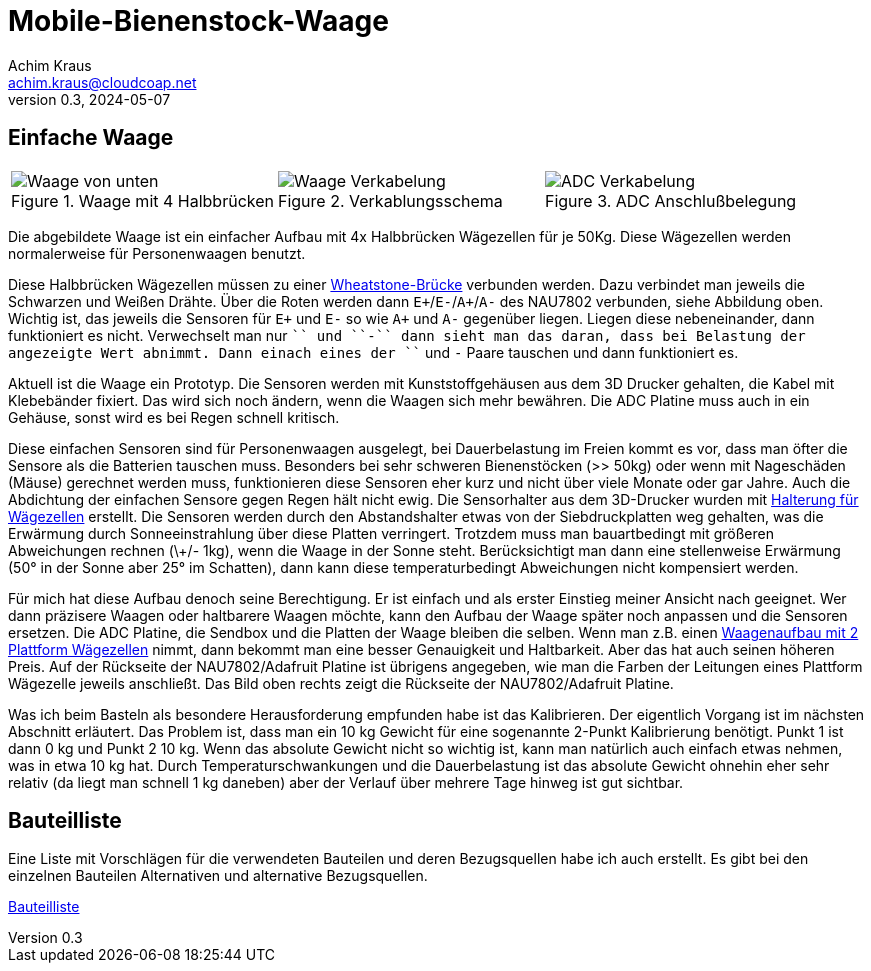 // Mobile-Bienenstock-Waage, Version 2.0, Mai 2024

:imagesdir: pictures

= Mobile-Bienenstock-Waage
Achim Kraus <achim.kraus@cloudcoap.net>
v0.3, 2024-05-07

== Einfache Waage

[cols="3*"]
|===
a|.Waage mit 4 Halbbrücken
image::101_waage_unten.png[Waage von unten] 
a|.Verkablungsschema
image::102_verkabelung.png[Waage Verkabelung] 
a|.ADC Anschlußbelegung
image::103_ADC_verkabelung.png[ADC Verkabelung]
|===

Die abgebildete Waage ist ein einfacher Aufbau mit 4x Halbbrücken Wägezellen für je 50Kg. Diese Wägezellen werden normalerweise für Personenwaagen benutzt.

Diese Halbbrücken Wägezellen müssen zu einer link:https://de.wikipedia.org/wiki/Wheatstonesche_Messbr%C3%BCcke[Wheatstone-Brücke] verbunden werden. Dazu verbindet man jeweils die Schwarzen und Weißen Drähte. Über die Roten werden dann ``E+``/``E-``/``A+``/``A-`` des NAU7802 verbunden, siehe Abbildung oben. Wichtig ist, das jeweils die Sensoren für ``E+`` und ``E-`` so wie ``A+`` und ``A-`` gegenüber liegen. Liegen diese nebeneinander, dann funktioniert es nicht. Verwechselt man nur ``+`` und ``-`` dann sieht man das daran, dass bei Belastung der angezeigte Wert abnimmt. Dann einach eines der ``+`` und ``-`` Paare tauschen und dann funktioniert es.

Aktuell ist die Waage ein Prototyp. Die Sensoren werden mit Kunststoffgehäusen aus dem 3D Drucker gehalten, die Kabel mit Klebebänder fixiert. Das wird sich noch ändern, wenn die Waagen sich mehr bewähren. Die ADC Platine muss auch in ein Gehäuse, sonst wird es bei Regen schnell kritisch.

Diese einfachen Sensoren sind für Personenwaagen ausgelegt, bei Dauerbelastung im Freien kommt es vor, dass man öfter die Sensore als die Batterien tauschen muss. Besonders bei sehr schweren Bienenstöcken (>> 50kg) oder wenn mit Nageschäden (Mäuse) gerechnet werden muss, funktionieren diese Sensoren eher kurz und nicht über viele Monate oder gar Jahre. Auch die Abdichtung der einfachen Sensore gegen Regen hält nicht ewig. Die Sensorhalter aus dem 3D-Drucker wurden mit link:halterung_fuer_waegezellen.stl[Halterung für Wägezellen] erstellt. Die Sensoren werden durch den Abstandshalter etwas von der Siebdruckplatten weg gehalten, was die Erwärmung durch Sonneeinstrahlung über diese Platten verringert. Trotzdem muss man bauartbedingt mit größeren Abweichungen rechnen (\+/- 1kg), wenn die Waage in der Sonne steht. Berücksichtigt man dann eine stellenweise Erwärmung (50° in der Sonne aber 25° im Schatten), dann kann diese temperaturbedingt Abweichungen nicht kompensiert werden.

Für mich hat diese Aufbau denoch seine Berechtigung. Er ist einfach und als erster Einstieg meiner Ansicht nach geeignet. Wer dann präzisere Waagen oder haltbarere Waagen möchte, kann den Aufbau der Waage später noch anpassen und die Sensoren ersetzen. Die ADC Platine, die Sendbox und die Platten der Waage bleiben die selben. Wenn man z.B. einen 
ifdef::env-github[]
link:DOUBLESCALE.adoc[Waagenaufbau mit 2 Plattform Wägezellen]
endif::[]
ifndef::env-github[]
link:DOUBLESCALE.html[Waagenaufbau mit 2 Plattform Wägezellen]
endif::[]
nimmt, dann bekommt man eine besser Genauigkeit und Haltbarkeit. Aber das hat auch seinen höheren Preis. Auf der Rückseite der NAU7802/Adafruit Platine ist übrigens angegeben, wie man die Farben der Leitungen eines Plattform Wägezelle jeweils anschließt. Das Bild oben rechts zeigt die Rückseite der NAU7802/Adafruit Platine. 

Was ich beim Basteln als besondere Herausforderung empfunden habe ist das Kalibrieren. Der eigentlich Vorgang ist im nächsten Abschnitt erläutert. Das Problem ist, dass man ein 10 kg Gewicht für eine sogenannte 2-Punkt Kalibrierung benötigt. Punkt 1 ist dann 0 kg und Punkt 2 10 kg. Wenn das absolute Gewicht nicht so wichtig ist, kann man natürlich auch einfach etwas nehmen, was in etwa 10 kg hat. Durch Temperaturschwankungen und die Dauerbelastung ist das absolute Gewicht ohnehin eher sehr relativ (da liegt man schnell 1 kg daneben) aber der Verlauf über mehrere Tage hinweg ist gut sichtbar.  

== Bauteilliste

Eine Liste mit Vorschlägen für die verwendeten Bauteilen und deren Bezugsquellen habe ich auch erstellt.
Es gibt bei den einzelnen Bauteilen Alternativen und alternative Bezugsquellen.

ifdef::env-github[]
link:BAUTEILLISTE.adoc[Bauteilliste]
endif::[]

ifndef::env-github[]
link:BAUTEILLISTE.html[Bauteilliste]
endif::[]

